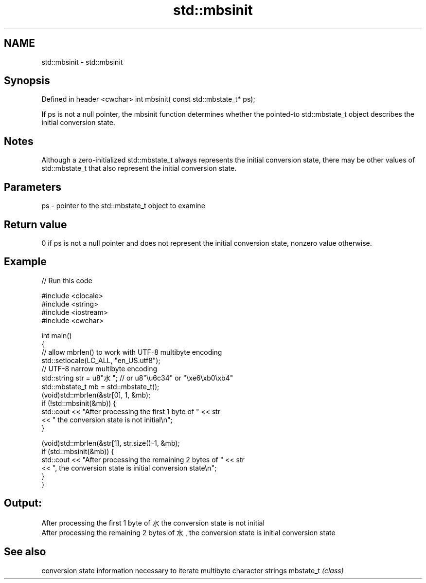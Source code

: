 .TH std::mbsinit 3 "2020.03.24" "http://cppreference.com" "C++ Standard Libary"
.SH NAME
std::mbsinit \- std::mbsinit

.SH Synopsis

Defined in header <cwchar>
int mbsinit( const std::mbstate_t* ps);

If ps is not a null pointer, the mbsinit function determines whether the pointed-to std::mbstate_t object describes the initial conversion state.

.SH Notes

Although a zero-initialized std::mbstate_t always represents the initial conversion state, there may be other values of std::mbstate_t that also represent the initial conversion state.

.SH Parameters


ps - pointer to the std::mbstate_t object to examine


.SH Return value

0 if ps is not a null pointer and does not represent the initial conversion state, nonzero value otherwise.

.SH Example


// Run this code

  #include <clocale>
  #include <string>
  #include <iostream>
  #include <cwchar>

  int main()
  {
      // allow mbrlen() to work with UTF-8 multibyte encoding
      std::setlocale(LC_ALL, "en_US.utf8");
      // UTF-8 narrow multibyte encoding
      std::string str = u8"水"; // or u8"\\u6c34" or "\\xe6\\xb0\\xb4"
      std::mbstate_t mb = std::mbstate_t();
      (void)std::mbrlen(&str[0], 1, &mb);
      if (!std::mbsinit(&mb)) {
          std::cout << "After processing the first 1 byte of " << str
                    << " the conversion state is not initial\\n";
      }

      (void)std::mbrlen(&str[1], str.size()-1, &mb);
      if (std::mbsinit(&mb)) {
          std::cout << "After processing the remaining 2 bytes of " << str
                    << ", the conversion state is initial conversion state\\n";
      }
  }

.SH Output:

  After processing the first 1 byte of 水 the conversion state is not initial
  After processing the remaining 2 bytes of 水, the conversion state is initial conversion state


.SH See also


          conversion state information necessary to iterate multibyte character strings
mbstate_t \fI(class)\fP




